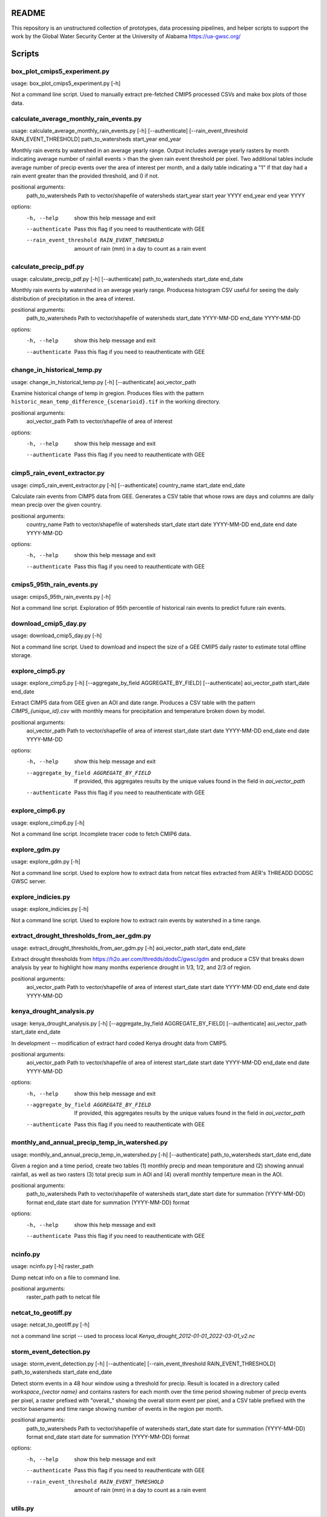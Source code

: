 README
======

This repository is an unstructured collection of prototypes, data processing pipelines, and helper scripts to support the work by the Global Water Security Center at the University of Alabama https://ua-gwsc.org/

Scripts
=======
box_plot_cmips5_experiment.py
-----------------------------
usage: box_plot_cmips5_experiment.py [-h]

Not a command line script. Used to manually extract pre-fetched CMIP5 processed CSVs and make box plots of those data.


calculate_average_monthly_rain_events.py
----------------------------------------
usage: calculate_average_monthly_rain_events.py [-h] [--authenticate] [--rain_event_threshold RAIN_EVENT_THRESHOLD] path_to_watersheds start_year end_year

Monthly rain events by watershed in an average yearly range. Output includes average yearly rasters by month indicating average number of rainfall events >
than the given rain event threshold per pixel. Two additional tables include average number of precip events over the area of interest per month, and a
daily table indicating a "1" if that day had a rain event greater than the provided threshold, and 0 if not.

positional arguments:
  path_to_watersheds    Path to vector/shapefile of watersheds
  start_year            start year YYYY
  end_year              end year YYYY

options:
  -h, --help            show this help message and exit
  --authenticate        Pass this flag if you need to reauthenticate with GEE
  --rain_event_threshold RAIN_EVENT_THRESHOLD
                        amount of rain (mm) in a day to count as a rain event

calculate_precip_pdf.py
-----------------------
usage: calculate_precip_pdf.py [-h] [--authenticate] path_to_watersheds start_date end_date

Monthly rain events by watershed in an average yearly range. Producesa histogram CSV useful for seeing the daily distribution of precipitation in the area
of interest.

positional arguments:
  path_to_watersheds  Path to vector/shapefile of watersheds
  start_date          YYYY-MM-DD
  end_date            YYYY-MM-DD

options:
  -h, --help          show this help message and exit
  --authenticate      Pass this flag if you need to reauthenticate with GEE

change_in_historical_temp.py
----------------------------
usage: change_in_historical_temp.py [-h] [--authenticate] aoi_vector_path

Examine historical change of temp in gregion. Produces files with the pattern ``historic_mean_temp_difference_{scenarioid}.tif`` in the working directory.

positional arguments:
  aoi_vector_path  Path to vector/shapefile of area of interest

options:
  -h, --help       show this help message and exit
  --authenticate   Pass this flag if you need to reauthenticate with GEE

cimp5_rain_event_extractor.py
-----------------------------
usage: cimp5_rain_event_extractor.py [-h] [--authenticate] country_name start_date end_date

Calculate rain events from CIMP5 data from GEE. Generates a CSV table that whose rows are days and columns are daily mean precip over the given country.

positional arguments:
  country_name    Path to vector/shapefile of watersheds
  start_date      start date YYYY-MM-DD
  end_date        end date YYYY-MM-DD

options:
  -h, --help      show this help message and exit
  --authenticate  Pass this flag if you need to reauthenticate with GEE

cmips5_95th_rain_events.py
--------------------------
usage: cmips5_95th_rain_events.py [-h]

Not a command line script. Exploration of 95th percentile of historical rain events to predict future rain events.


download_cmip5_day.py
---------------------
usage: download_cmip5_day.py [-h]

Not a command line script. Used to download and inspect the size of a GEE CMIP5 daily raster to estimate total offline storage.


explore_cimp5.py
----------------
usage: explore_cimp5.py [-h] [--aggregate_by_field AGGREGATE_BY_FIELD] [--authenticate] aoi_vector_path start_date end_date

Extract CIMP5 data from GEE given an AOI and date range. Produces a CSV table with the pattern `CIMP5_{unique_id}.csv` with monthly means for precipitation
and temperature broken down by model.

positional arguments:
  aoi_vector_path       Path to vector/shapefile of area of interest
  start_date            start date YYYY-MM-DD
  end_date              end date YYYY-MM-DD

options:
  -h, --help            show this help message and exit
  --aggregate_by_field AGGREGATE_BY_FIELD
                        If provided, this aggregates results by the unique values found in the field in `aoi_vector_path`
  --authenticate        Pass this flag if you need to reauthenticate with GEE

explore_cimp6.py
----------------
usage: explore_cimp6.py [-h]

Not a command line script. Incomplete tracer code to fetch CMIP6 data.


explore_gdm.py
--------------
usage: explore_gdm.py [-h]

Not a command line script. Used to explore how to extract data from netcat files extracted from AER's THREADD DODSC GWSC server.


explore_indicies.py
-------------------
usage: explore_indicies.py [-h]

Not a command line script. Used to explore how to extract rain events by watershed in a time range.


extract_drought_thresholds_from_aer_gdm.py
------------------------------------------
usage: extract_drought_thresholds_from_aer_gdm.py [-h] aoi_vector_path start_date end_date

Extract drought thresholds from https://h2o.aer.com/thredds/dodsC/gwsc/gdm and produce a CSV that breaks down analysis by year to highlight how many months
experience drought in 1/3, 1/2, and 2/3 of region.

positional arguments:
  aoi_vector_path  Path to vector/shapefile of area of interest
  start_date       start date YYYY-MM-DD
  end_date         end date YYYY-MM-DD


kenya_drought_analysis.py
-------------------------
usage: kenya_drought_analysis.py [-h] [--aggregate_by_field AGGREGATE_BY_FIELD] [--authenticate] aoi_vector_path start_date end_date

In development -- modification of extract hard coded Kenya drought data from CMIP5.

positional arguments:
  aoi_vector_path       Path to vector/shapefile of area of interest
  start_date            start date YYYY-MM-DD
  end_date              end date YYYY-MM-DD

options:
  -h, --help            show this help message and exit
  --aggregate_by_field AGGREGATE_BY_FIELD
                        If provided, this aggregates results by the unique values found in the field in `aoi_vector_path`
  --authenticate        Pass this flag if you need to reauthenticate with GEE

monthly_and_annual_precip_temp_in_watershed.py
----------------------------------------------
usage: monthly_and_annual_precip_temp_in_watershed.py [-h] [--authenticate] path_to_watersheds start_date end_date

Given a region and a time period, create two tables (1) monthly precip and mean temporature and (2) showing annual rainfall, as well as two rasters (3)
total precip sum in AOI and (4) overall monthly temperture mean in the AOI.

positional arguments:
  path_to_watersheds  Path to vector/shapefile of watersheds
  start_date          start date for summation (YYYY-MM-DD) format
  end_date            start date for summation (YYYY-MM-DD) format

options:
  -h, --help          show this help message and exit
  --authenticate      Pass this flag if you need to reauthenticate with GEE

ncinfo.py
---------
usage: ncinfo.py [-h] raster_path

Dump netcat info on a file to command line.

positional arguments:
  raster_path  path to netcat file


netcat_to_geotiff.py
--------------------
usage: netcat_to_geotiff.py [-h]

not a command line script -- used to process local `Kenya_drought_2012-01-01_2022-03-01_v2.nc`


storm_event_detection.py
------------------------
usage: storm_event_detection.py [-h] [--authenticate] [--rain_event_threshold RAIN_EVENT_THRESHOLD] path_to_watersheds start_date end_date

Detect storm events in a 48 hour window using a threshold for precip. Result is located in a directory called `workspace_{vector name}` and contains rasters
for each month over the time period showing nubmer of precip events per pixel, a raster prefixed with "overall_" showing the overall storm event per pixel,
and a CSV table prefixed with the vector basename and time range showing number of events in the region per month.

positional arguments:
  path_to_watersheds    Path to vector/shapefile of watersheds
  start_date            start date for summation (YYYY-MM-DD) format
  end_date              start date for summation (YYYY-MM-DD) format

options:
  -h, --help            show this help message and exit
  --authenticate        Pass this flag if you need to reauthenticate with GEE
  --rain_event_threshold RAIN_EVENT_THRESHOLD
                        amount of rain (mm) in a day to count as a rain event

utils.py
--------

